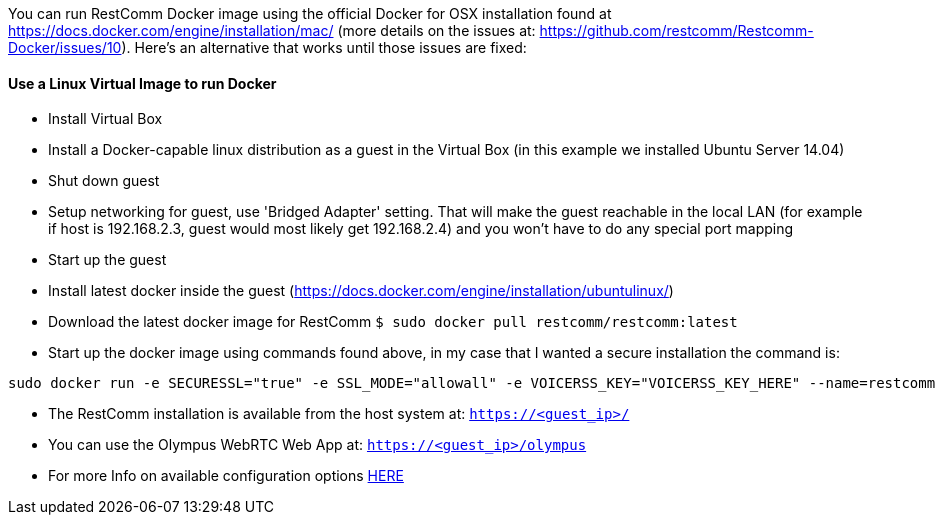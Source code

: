 You can run RestComm Docker image using the official Docker for OSX installation found at https://docs.docker.com/engine/installation/mac/ (more details on the issues at: https://github.com/restcomm/Restcomm-Docker/issues/10). Here's an alternative that works until those issues are fixed:

[[docker-linux-vm]]
Use a Linux Virtual Image to run Docker
^^^^^^^^^^^^^^^^^^^^^^^^^^^^^^^^^^^^^^^

* Install Virtual Box
* Install a Docker-capable linux distribution as a guest in the Virtual Box (in this example we installed Ubuntu Server 14.04)
* Shut down guest
* Setup networking for guest, use 'Bridged Adapter' setting. That will make the guest reachable in the local LAN (for example if host is 192.168.2.3, guest would most likely get 192.168.2.4) and you won't have to do any special port mapping
* Start up the guest
* Install latest docker inside the guest (https://docs.docker.com/engine/installation/ubuntulinux/)
* Download the latest docker image for RestComm `$ sudo docker pull restcomm/restcomm:latest`
* Start up the docker image using commands found above, in my case that I wanted a secure installation the command is:

[source,lang:default,decode:true]
----
sudo docker run -e SECURESSL="true" -e SSL_MODE="allowall" -e VOICERSS_KEY="VOICERSS_KEY_HERE" --name=restcomm -d -p 80:80 -p 443:443 -p 9990:9990 -p 5060:5060 -p 5061:5061 -p 5062:5062 -p 5063:5063 -p 5060:5060/udp -p 65000-65050:65000-65050/udp restcomm/restcomm:latest
----

* The RestComm installation is available from the host system at: `https://<guest_ip>/`
* You can use the Olympus WebRTC Web App at: `https://<guest_ip>/olympus`
* For more Info on available configuration options http://documentation.telestax.com/connect/configuration/index.html#Configuration[HERE]